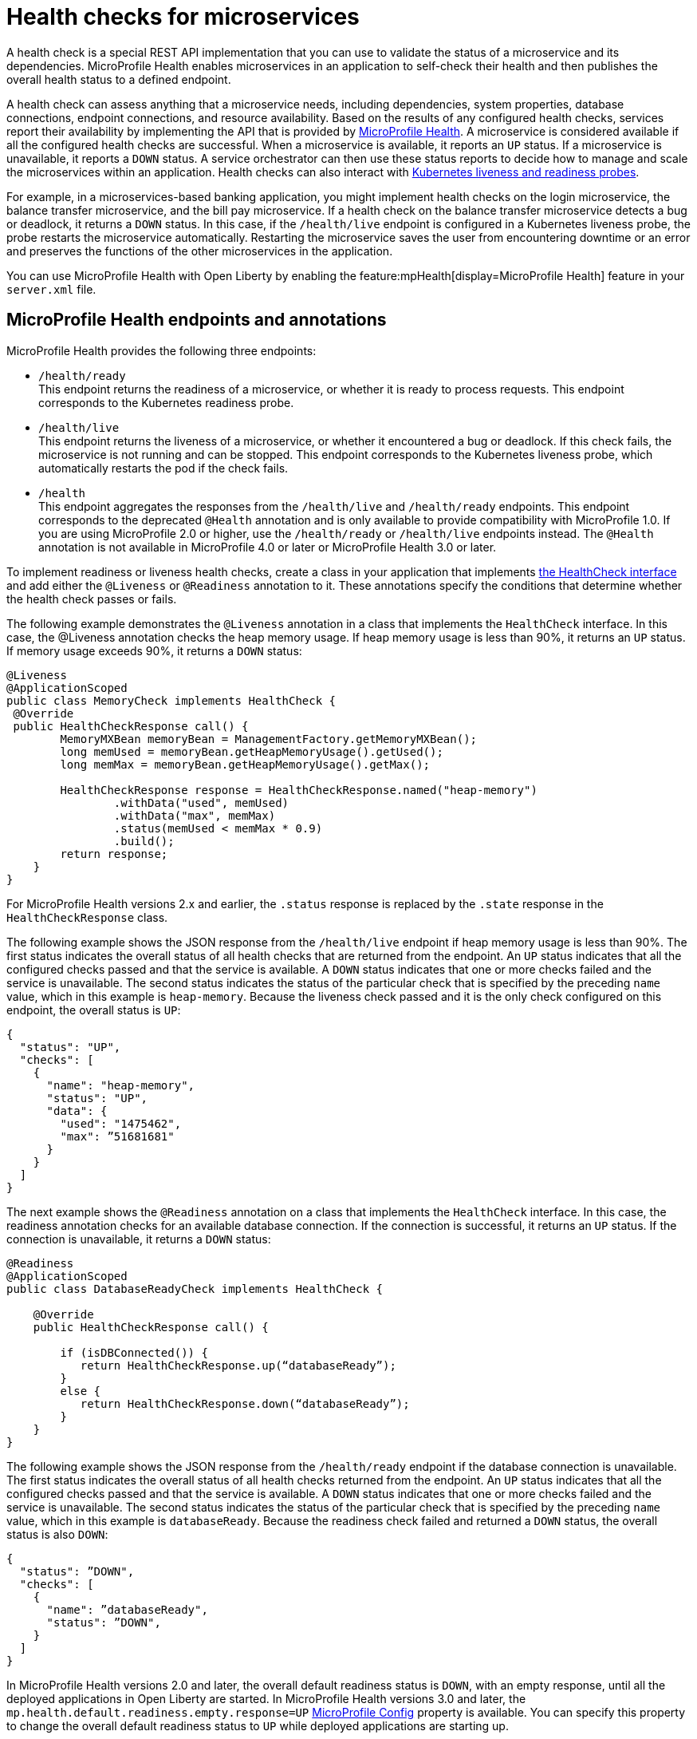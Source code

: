 // Copyright (c) 2019 IBM Corporation and others.
// Licensed under Creative Commons Attribution-NoDerivatives
// 4.0 International (CC BY-ND 4.0)
//   https://creativecommons.org/licenses/by-nd/4.0/
//
// Contributors:
//     IBM Corporation
//
:page-description:  A health check is a special REST API implementation that you can use to  validate the status of a microservice and its dependencies. MicroProfile Health enables microservices in an application to self-check their health and then publishes the overall health status to a defined endpoint.
:seo-title: Enabling health checking of microservices
:seo-description:  A health check is a special REST API implementation that you can use to  validate the status of a microservice and its dependencies. MicroProfile Health enables microservices in an application to self-check their health and then publishes the overall health status to a defined endpoint.
:page-layout: general-reference
:page-type: general
= Health checks for microservices

A health check is a special REST API implementation that you can use to validate the status of a microservice and its dependencies. MicroProfile Health enables microservices in an application to self-check their health and then publishes the overall health status to a defined endpoint.

A health check can assess anything that a microservice needs, including dependencies, system properties, database connections, endpoint connections, and resource availability.
Based on the results of any configured health checks, services report their availability by implementing the API that is provided by https://github.com/eclipse/microprofile-health[MicroProfile Health]. A microservice is considered available if all the configured health checks are successful. When a microservice is available, it reports an `UP` status. If a microservice is unavailable, it reports a `DOWN` status. A service orchestrator can then use these status reports to decide how to manage and scale the microservices within an application. Health checks can also interact with https://kubernetes.io/docs/tasks/configure-pod-container/configure-liveness-readiness-probes/[Kubernetes liveness and readiness probes].

For example, in a microservices-based banking application, you might implement health checks on the login microservice, the balance transfer microservice, and the bill pay microservice. If a health check on the balance transfer microservice detects a bug or deadlock, it returns a `DOWN` status. In this case, if the `/health/live` endpoint is configured in a Kubernetes liveness probe, the probe restarts the microservice automatically. Restarting the microservice saves the user from encountering downtime or an error and preserves the functions of the other microservices in the application.

You can use MicroProfile Health with Open Liberty by enabling the feature:mpHealth[display=MicroProfile Health] feature in your `server.xml` file.

== MicroProfile Health endpoints and annotations

MicroProfile Health provides the following three endpoints:

- `/health/ready` +
This endpoint returns the readiness of a microservice, or whether it is ready to process requests. This endpoint corresponds to the Kubernetes readiness probe.
- `/health/live` +
This endpoint returns the liveness of a microservice, or whether it encountered a bug or deadlock. If this check fails, the microservice is not running and can be stopped. This endpoint corresponds to the Kubernetes liveness probe, which automatically restarts the pod if the check fails.
- `/health` +
This endpoint aggregates the responses from the `/health/live` and `/health/ready` endpoints. This endpoint corresponds to the deprecated `@Health` annotation and is only available to provide compatibility with MicroProfile 1.0. If you are using MicroProfile 2.0 or higher, use the `/health/ready` or `/health/live` endpoints instead. The `@Health` annotation is not available in MicroProfile 4.0 or later or MicroProfile Health 3.0 or later.

To implement readiness or liveness health checks, create a class in your application that implements xref:reference:javadoc/microprofile-3.3-javadoc.adoc#class=org/eclipse/microprofile/health/HealthCheck.html&package=allclasses-frame.html[the HealthCheck interface] and add either the `@Liveness` or `@Readiness` annotation to it. These annotations specify the conditions that determine whether the health check passes or fails.

The following example demonstrates the `@Liveness` annotation in a class that implements the `HealthCheck` interface. In this case, the @Liveness annotation checks the heap memory usage. If heap memory usage is less than 90%, it returns an `UP` status. If memory usage exceeds 90%, it returns a `DOWN` status:

[source,java]
----
@Liveness
@ApplicationScoped
public class MemoryCheck implements HealthCheck {
 @Override
 public HealthCheckResponse call() {
        MemoryMXBean memoryBean = ManagementFactory.getMemoryMXBean();
        long memUsed = memoryBean.getHeapMemoryUsage().getUsed();
        long memMax = memoryBean.getHeapMemoryUsage().getMax();

        HealthCheckResponse response = HealthCheckResponse.named("heap-memory")
                .withData("used", memUsed)
                .withData("max", memMax)
                .status(memUsed < memMax * 0.9)
                .build();
        return response;
    }
}
----
For MicroProfile Health versions 2.x and earlier, the `.status` response is replaced by the `.state` response in the `HealthCheckResponse` class.

The following example shows the JSON response from the `/health/live` endpoint if heap memory usage is less than 90%. The first status indicates the overall status of all health checks that are returned from the endpoint. An `UP` status indicates that all the configured checks passed and that the service is available. A `DOWN` status indicates that one or more checks failed and the service is unavailable. The second status indicates the status of the particular check that is specified by the preceding `name` value, which in this example is `heap-memory`. Because the liveness check passed and it is the only check configured on this endpoint, the overall status is `UP`:

[source,java]
----
{
  "status": "UP",
  "checks": [
    {
      "name": "heap-memory",
      "status": "UP",
      "data": {
        "used": "1475462",
        "max": ”51681681"
      }
    }
  ]
}
----

The next example shows the `@Readiness` annotation on a class that implements the `HealthCheck` interface. In this case, the readiness annotation checks for an available database connection. If the connection is successful, it returns an `UP` status. If the connection is unavailable, it returns a `DOWN` status:

[source,java]
----
@Readiness
@ApplicationScoped
public class DatabaseReadyCheck implements HealthCheck {

    @Override
    public HealthCheckResponse call() {

        if (isDBConnected()) {
           return HealthCheckResponse.up(“databaseReady”);
        }
        else {
           return HealthCheckResponse.down(“databaseReady”);
        }
    }
}
----

The following example shows the JSON response from the `/health/ready` endpoint if the database connection is unavailable. The first status indicates the overall status of all health checks returned from the endpoint. An `UP` status indicates that all the configured checks passed and that the service is available. A `DOWN` status indicates that one or more checks failed and the service is unavailable. The second status indicates the status of the particular check that is specified by the preceding `name` value, which in this example is `databaseReady`. Because the  readiness check failed and returned a `DOWN` status, the overall status is also `DOWN`:

[source,java]
----
{
  "status": ”DOWN",
  "checks": [
    {
      "name": ”databaseReady",
      "status": ”DOWN",
    }
  ]
}
----

In MicroProfile Health versions 2.0 and later, the overall default readiness status is `DOWN`, with an empty response, until all the deployed applications in Open Liberty are started. In MicroProfile Health versions 3.0 and later, the `mp.health.default.readiness.empty.response=UP` xref:external-configuration.adoc[MicroProfile Config] property is available. You can specify this property to change the overall default readiness status to `UP` while deployed applications are starting up.

== See also:

- Guide: link:/guides/microprofile-health.html[Adding health reports to microservices]
- Guide: link:/guides/kubernetes-microprofile-health.html[Checking the health of microservices on Kubernetes].
- feature:mpHealth[display=MicroProfile Health] feature
- https://github.com/eclipse/microprofile-health[MicroProfile Health on GitHub]
